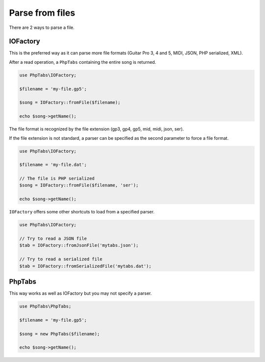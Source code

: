 .. _parse.files:

================
Parse from files
================

There are 2 ways to parse a file.

IOFactory
=========

This is the preferred way as it can parse more file formats (Guitar Pro
3, 4 and 5, MIDI, JSON, PHP serialized, XML).

After a read operation, a ``PhpTabs`` containing the entire song is
returned.

.. code-block:: php

    use PhpTabs\IOFactory;

    $filename = 'my-file.gp5';

    $song = IOFactory::fromFile($filename);

    echo $song->getName();

The file format is recognized by the file extension (gp3, gp4, gp5, mid,
midi, json, ser).

If the file extension is not standard, a parser can be specified as the
second parameter to force a file format.

.. code-block:: php

    use PhpTabs\IOFactory;

    $filename = 'my-file.dat';

    // The file is PHP serialized
    $song = IOFactory::fromFile($filename, 'ser');

    echo $song->getName();

``IOFactory`` offers some other shortcuts to load from a specified parser.

.. code-block:: php

    use PhpTabs\IOFactory;

    // Try to read a JSON file
    $tab = IOFactory::fromJsonFile('mytabs.json');

    // Try to read a serialized file
    $tab = IOFactory::fromSerializedFile('mytabs.dat');


PhpTabs
=======

This way works as well as IOFactory but you may not specify a
parser.

.. code-block:: php

    use PhpTabs\PhpTabs;

    $filename = 'my-file.gp5';

    $song = new PhpTabs($filename);

    echo $song->getName();

